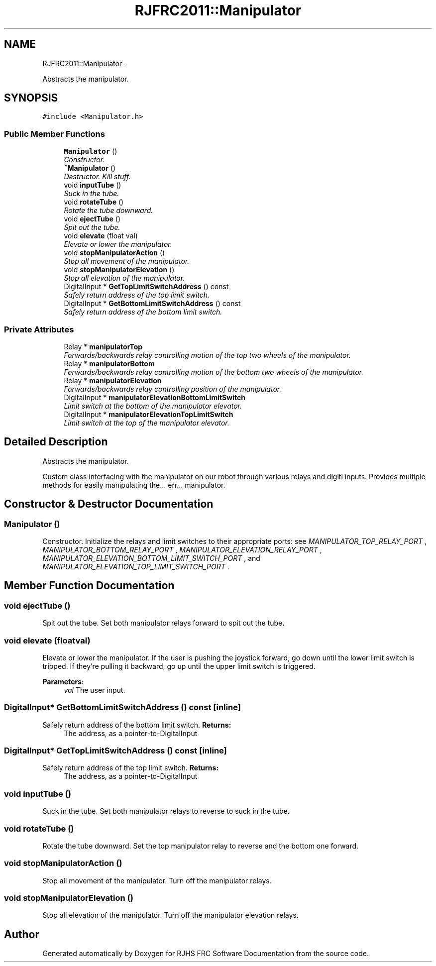 .TH "RJFRC2011::Manipulator" 7 "Sat Dec 3 2011" "Version 2011" "RJHS FRC Software Documentation" \" -*- nroff -*-
.ad l
.nh
.SH NAME
RJFRC2011::Manipulator \- 
.PP
Abstracts the manipulator.  

.SH SYNOPSIS
.br
.PP
.PP
\fC#include <Manipulator.h>\fP
.SS "Public Member Functions"

.in +1c
.ti -1c
.RI "\fBManipulator\fP ()"
.br
.RI "\fIConstructor. \fP"
.ti -1c
.RI "\fB~Manipulator\fP ()"
.br
.RI "\fIDestructor. Kill stuff. \fP"
.ti -1c
.RI "void \fBinputTube\fP ()"
.br
.RI "\fISuck in the tube. \fP"
.ti -1c
.RI "void \fBrotateTube\fP ()"
.br
.RI "\fIRotate the tube downward. \fP"
.ti -1c
.RI "void \fBejectTube\fP ()"
.br
.RI "\fISpit out the tube. \fP"
.ti -1c
.RI "void \fBelevate\fP (float val)"
.br
.RI "\fIElevate or lower the manipulator. \fP"
.ti -1c
.RI "void \fBstopManipulatorAction\fP ()"
.br
.RI "\fIStop all movement of the manipulator. \fP"
.ti -1c
.RI "void \fBstopManipulatorElevation\fP ()"
.br
.RI "\fIStop all elevation of the manipulator. \fP"
.ti -1c
.RI "DigitalInput * \fBGetTopLimitSwitchAddress\fP () const "
.br
.RI "\fISafely return address of the top limit switch. \fP"
.ti -1c
.RI "DigitalInput * \fBGetBottomLimitSwitchAddress\fP () const "
.br
.RI "\fISafely return address of the bottom limit switch. \fP"
.in -1c
.SS "Private Attributes"

.in +1c
.ti -1c
.RI "Relay * \fBmanipulatorTop\fP"
.br
.RI "\fIForwards/backwards relay controlling motion of the top two wheels of the manipulator. \fP"
.ti -1c
.RI "Relay * \fBmanipulatorBottom\fP"
.br
.RI "\fIForwards/backwards relay controlling motion of the bottom two wheels of the manipulator. \fP"
.ti -1c
.RI "Relay * \fBmanipulatorElevation\fP"
.br
.RI "\fIForwards/backwards relay controlling position of the manipulator. \fP"
.ti -1c
.RI "DigitalInput * \fBmanipulatorElevationBottomLimitSwitch\fP"
.br
.RI "\fILimit switch at the bottom of the manipulator elevator. \fP"
.ti -1c
.RI "DigitalInput * \fBmanipulatorElevationTopLimitSwitch\fP"
.br
.RI "\fILimit switch at the top of the manipulator elevator. \fP"
.in -1c
.SH "Detailed Description"
.PP 
Abstracts the manipulator. 

Custom class interfacing with the manipulator on our robot through various relays and digitl inputs. Provides multiple methods for easily manipulating the... err... manipulator. 
.SH "Constructor & Destructor Documentation"
.PP 
.SS "\fBManipulator\fP ()"
.PP
Constructor. Initialize the relays and limit switches to their appropriate ports: see \fIMANIPULATOR_TOP_RELAY_PORT\fP , \fIMANIPULATOR_BOTTOM_RELAY_PORT\fP , \fIMANIPULATOR_ELEVATION_RELAY_PORT\fP , \fIMANIPULATOR_ELEVATION_BOTTOM_LIMIT_SWITCH_PORT\fP , and \fIMANIPULATOR_ELEVATION_TOP_LIMIT_SWITCH_PORT\fP . 
.SH "Member Function Documentation"
.PP 
.SS "void ejectTube ()"
.PP
Spit out the tube. Set both manipulator relays forward to spit out the tube. 
.SS "void elevate (floatval)"
.PP
Elevate or lower the manipulator. If the user is pushing the joystick forward, go down until the lower limit switch is tripped. If they're pulling it backward, go up until the upper limit switch is triggered. 
.PP
\fBParameters:\fP
.RS 4
\fIval\fP The user input. 
.RE
.PP

.SS "DigitalInput* GetBottomLimitSwitchAddress () const\fC [inline]\fP"
.PP
Safely return address of the bottom limit switch. \fBReturns:\fP
.RS 4
The address, as a pointer-to-DigitalInput 
.RE
.PP

.SS "DigitalInput* GetTopLimitSwitchAddress () const\fC [inline]\fP"
.PP
Safely return address of the top limit switch. \fBReturns:\fP
.RS 4
The address, as a pointer-to-DigitalInput 
.RE
.PP

.SS "void inputTube ()"
.PP
Suck in the tube. Set both manipulator relays to reverse to suck in the tube. 
.SS "void rotateTube ()"
.PP
Rotate the tube downward. Set the top manipulator relay to reverse and the bottom one forward. 
.SS "void stopManipulatorAction ()"
.PP
Stop all movement of the manipulator. Turn off the manipulator relays. 
.SS "void stopManipulatorElevation ()"
.PP
Stop all elevation of the manipulator. Turn off the manipulator elevation relays. 

.SH "Author"
.PP 
Generated automatically by Doxygen for RJHS FRC Software Documentation from the source code.
